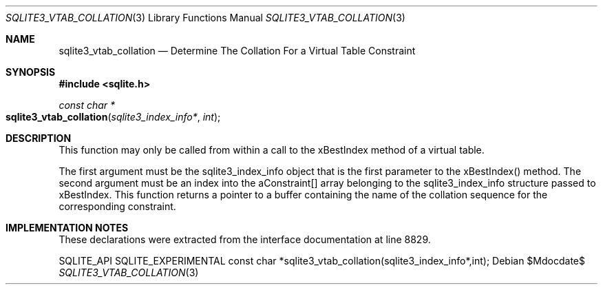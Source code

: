 .Dd $Mdocdate$
.Dt SQLITE3_VTAB_COLLATION 3
.Os
.Sh NAME
.Nm sqlite3_vtab_collation
.Nd Determine The Collation For a Virtual Table Constraint
.Sh SYNOPSIS
.In sqlite.h
.Ft const char *
.Fo sqlite3_vtab_collation
.Fa "sqlite3_index_info*"
.Fa "int"
.Fc
.Sh DESCRIPTION
This function may only be called from within a call to the xBestIndex
method of a virtual table.
.Pp
The first argument must be the sqlite3_index_info object that is the
first parameter to the xBestIndex() method.
The second argument must be an index into the aConstraint[] array belonging
to the sqlite3_index_info structure passed to xBestIndex.
This function returns a pointer to a buffer containing the name of
the collation sequence for the corresponding constraint.
.Sh IMPLEMENTATION NOTES
These declarations were extracted from the
interface documentation at line 8829.
.Bd -literal
SQLITE_API SQLITE_EXPERIMENTAL const char *sqlite3_vtab_collation(sqlite3_index_info*,int);
.Ed
